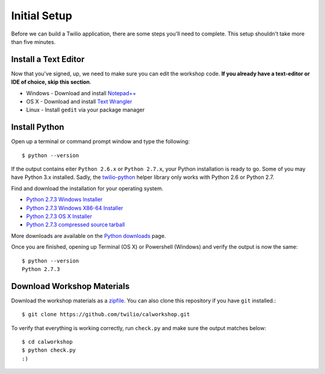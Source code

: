 .. _setup:

Initial Setup
=============

Before we can build a Twilio application, there are some steps you'll need to
complete. This setup shouldn't take more than five minutes.

Install a Text Editor
---------------------

Now that you've signed, up, we need to make sure you can edit the workshop
code. **If you already have a text-editor or IDE of choice, skip this section**.

- Windows - Download and install `Notepad++`_
- OS X - Download and install `Text Wrangler`_
- Linux - Install ``gedit`` via your package manager

.. _Text Wrangler: http://www.barebones.com/products/textwrangler/
.. _Notepad++: http://notepad-plus-plus.org/

Install Python
--------------

Open up a terminal or command prompt window and type the following::

   $ python --version

If the output contains eiter ``Python 2.6.x`` or ``Python 2.7.x``, your Python
installation is ready to go. Some of you may have Python 3.x installed. Sadly,
the twilio-python_ helper library only works with Python 2.6 or Python 2.7.

Find and download the installation for your operating system.

- `Python 2.7.3 Windows Installer <http://www.python.org/ftp/python/2.7.3/python-2.7.3.msi>`_
- `Python 2.7.3 Windows X86-64 Installer <http://www.python.org/ftp/python/2.7.3/python-2.7.3.amd64.msi>`_
- `Python 2.7.3 OS X Installer <http://www.python.org/ftp/python/2.7.3/python-2.7.3-macosx10.6.dmg>`_
- `Python 2.7.3 compressed source tarball <http://www.python.org/ftp/python/2.7.3/Python-2.7.3.tgz>`_

More downloads are available on the `Python downloads <http://www.python.org/download/>`_ page.

Once you are finished, opening up Terminal (OS X) or Powershell (Windows) and
verify the output is now the same::

   $ python --version
   Python 2.7.3

Download Workshop Materials
---------------------------

Download the workshop materials as a zipfile_. You can also clone this
repository if you have ``git`` installed.::

   $ git clone https://github.com/twilio/calworkshop.git

To verify that everything is working correctly, run ``check.py`` and make sure
the output matches below::

   $ cd calworkshop
   $ python check.py
   :)

.. _zipfile: https://github.com/twilio/calworkshop/zipball/master
.. _twilio-python: https://github.com/twilio/twilio-python

